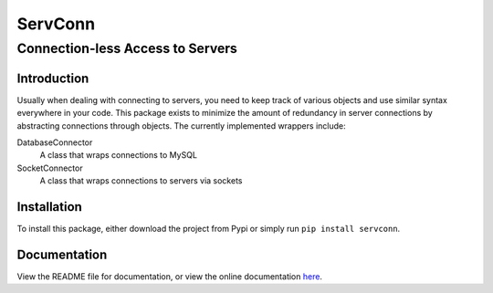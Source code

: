 ========
ServConn
========

---------------------------------
Connection-less Access to Servers
---------------------------------

Introduction
============

Usually when dealing with connecting to servers, you need to keep track of various objects and use similar syntax everywhere in your code. This package exists to minimize the amount of redundancy in server connections by abstracting connections through objects. The currently implemented wrappers include:

DatabaseConnector
    A class that wraps connections to MySQL

SocketConnector
    A class that wraps connections to servers via sockets

Installation
============

To install this package, either download the project from Pypi or simply run ``pip install servconn``.

Documentation
=============

View the README file for documentation, or view the online documentation `here <http://brandonchinn178.github.io/servconn>`_.